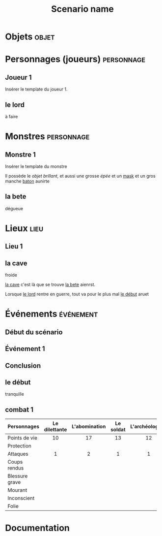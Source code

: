 #+title: Scenario name

* COMMENT Remarques

Il est possible d'intégrer ce mode avec org-roam, en ajoutant des lignes du type :

#+begin_src org
:PROPERTIES:
:ID:       32d875eb-4d02-48fb-bf3a-482a2ca8a7c4
:END:
#+title: Scenario name 
#+filetags: scénario cthulhu localgraph
#+end_src

* Objets                                                              :objet:
* Personnages (joueurs)                                          :personnage:
** Joueur 1
Insérer le template du joueur 1.
** le lord
:PROPERTIES:
:ID:       81a8c429-5dc6-4a60-9a05-acd5aac64888
:END:
à faire

* Monstres                                                       :personnage:
** Monstre 1
Insérer le template du monstre

Il possède le [[objet brillant]], et aussi une grosse [[épée]] et un [[id:36920c7a-92c6-4244-93fd-86de598b08fe][mask]] et un gros manche [[id:17cf3552-fa9d-46f5-bbee-be635d74ab78][baton]] aunirte

** la bete
:PROPERTIES:
:ID:       8d634e77-c7c8-462e-8c82-17a169b50ae8
:END:
 dégueue

* Lieux                                                                :lieu:
** Lieu 1

** la cave
:PROPERTIES:
:ID:       286e0ef4-8804-46bb-a2bf-ef89b7eaa7a5
:END:
froide

[[id:286e0ef4-8804-46bb-a2bf-ef89b7eaa7a5][la cave]] c'est là que se trouve [[id:8d634e77-c7c8-462e-8c82-17a169b50ae8][la bete]] aienrst.

Lorsque [[id:81a8c429-5dc6-4a60-9a05-acd5aac64888][le lord]] rentre en guerre, tout va pour le plus mal [[id:f66915d9-2f42-4dbc-87fa-4b35dce91dd9][le début]] aruet

* Événements                                                      :événement:

** Début du scénario
** Événement 1
** Conclusion

** le début
:PROPERTIES:
:ID:       f66915d9-2f42-4dbc-87fa-4b35dce91dd9
:END:
tranquille

** combat 1
:PROPERTIES:
:ID:       94854d62-ca6a-4a36-9488-55d4734062cb
:END:

|----------------+---------------+---------------+-----------+-----------------|
| Personnages    | Le dilettante | L'abomination | Le soldat | L'archéologiste |
|----------------+---------------+---------------+-----------+-----------------|
| Points de vie  |      10       |      17       |    13     |       12        |
| Protection     |               |               |           |                 |
| Attaques       |       1       |       2       |     1     |        1        |
| Coups rendus   |               |               |           |                 |
| Blessure grave |               |               |           |                 |
| Mourant        |               |               |           |                 |
| Inconscient    |               |               |           |                 |
| Folie          |               |               |           |                 |
|----------------+---------------+---------------+-----------+-----------------|
|                |     <c10>     |     <c10>     |   <c10>   |      <c10>      |

* Documentation

